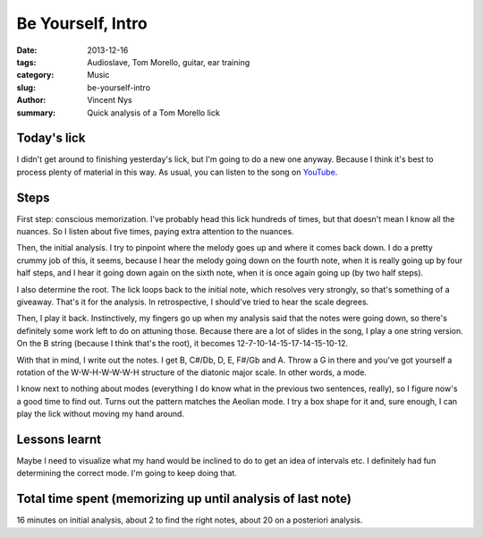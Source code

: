 Be Yourself, Intro
==================

:date: 2013-12-16
:tags: Audioslave, Tom Morello, guitar, ear training
:category: Music
:slug: be-yourself-intro
:author: Vincent Nys
:summary: Quick analysis of a Tom Morello lick

Today's lick
------------

I didn't get around to finishing yesterday's lick, but I'm going to do
a new one anyway. Because I think it's best to process plenty of material
in this way. As usual, you can listen to the song on
`YouTube <http://www.youtube.com/watch?v=WC5FdFlUcl0>`_.

Steps
-----

First step: conscious memorization. I've probably head this lick hundreds
of times, but that doesn't mean I know all the nuances. So I listen about
five times, paying extra attention to the nuances.

Then, the initial analysis. I try to pinpoint where the melody goes up and
where it comes back down. I do a pretty crummy job of this, it seems,
because I hear the melody going down on the fourth note, when it is really
going up by four half steps, and I hear it going down again on the sixth
note, when it is once again going up (by two half steps).

I also determine the root. The lick loops back to the initial note, which
resolves very strongly, so that's something of a giveaway. That's it for
the analysis. In retrospective, I should've tried to hear the scale
degrees.

Then, I play it back. Instinctively, my fingers go up when my analysis
said that the notes were going down, so there's definitely some work left
to do on attuning those. Because there are a lot of slides in the song,
I play a one string version. On the B string (because I think that's the
root), it becomes 12-7-10-14-15-17-14-15-10-12.

With that in mind, I write out the notes.
I get B, C#/Db, D, E, F#/Gb and A.
Throw a G in there and you've got yourself a rotation of the
W-W-H-W-W-W-H structure of the diatonic major scale.
In other words, a mode.

I know next to nothing about modes (everything I do know what in the previous
two sentences, really), so I figure now's a good time to find out. Turns
out the pattern matches the Aeolian mode. I try a box shape for it and,
sure enough, I can play the lick without moving my hand around.

Lessons learnt
--------------

Maybe I need to visualize what my hand would be inclined to do to get
an idea of intervals etc. I definitely had fun determining the correct
mode. I'm going to keep doing that.

Total time spent (memorizing up until analysis of last note)
------------------------------------------------------------

16 minutes on initial analysis, about 2 to find the right notes,
about 20 on a posteriori analysis.
